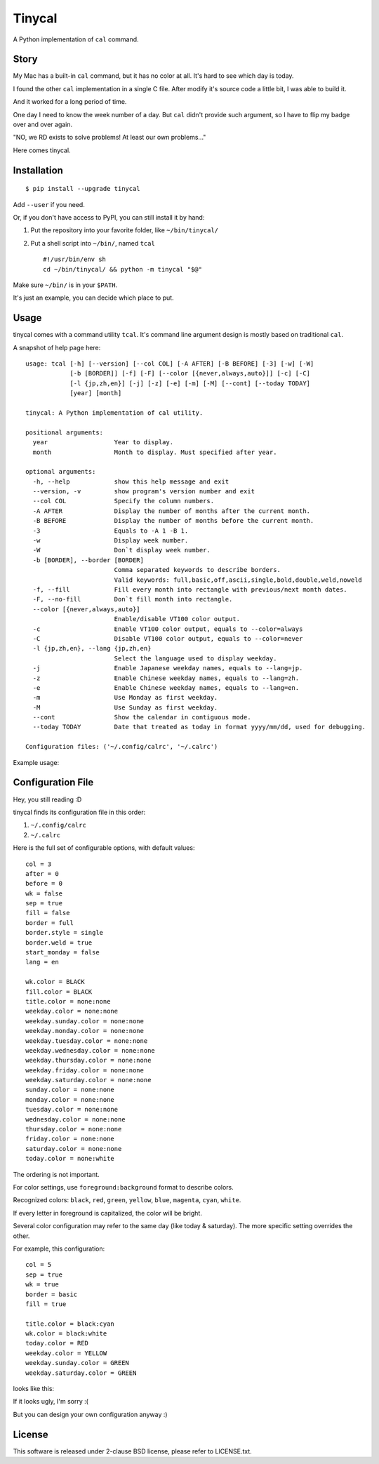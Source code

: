 ===============================================================================
Tinycal
===============================================================================
A Python implementation of ``cal`` command.


Story
-------------------------------------------------------------------------------
My Mac has a built-in ``cal`` command, but it has no color at all.
It's hard to see which day is today.

I found the other ``cal`` implementation in a single C file.
After modify it's source code a little bit, I was able to build it.

And it worked for a long period of time.

One day I need to know the week number of a day.
But ``cal`` didn't provide such argument, so I have to flip my badge over and
over again.

"NO, we RD exists to solve problems! At least our own problems..."

Here comes tinycal.


Installation
-------------------------------------------------------------------------------
::

  $ pip install --upgrade tinycal

Add ``--user`` if you need.

Or, if you don't have access to PyPI, you can still install it by hand:

1.  Put the repository into your favorite folder, like ``~/bin/tinycal/``
2.  Put a shell script into ``~/bin/``, named ``tcal`` ::

      #!/usr/bin/env sh
      cd ~/bin/tinycal/ && python -m tinycal "$@"

Make sure ``~/bin/`` is in your ``$PATH``.

It's just an example, you can decide which place to put.


Usage
-------------------------------------------------------------------------------
tinycal comes with a command utility ``tcal``.
It's command line argument design is mostly based on traditional ``cal``.

A snapshot of help page here:

::

  usage: tcal [-h] [--version] [--col COL] [-A AFTER] [-B BEFORE] [-3] [-w] [-W]
              [-b [BORDER]] [-f] [-F] [--color [{never,always,auto}]] [-c] [-C]
              [-l {jp,zh,en}] [-j] [-z] [-e] [-m] [-M] [--cont] [--today TODAY]
              [year] [month]

  tinycal: A Python implementation of cal utility.

  positional arguments:
    year                  Year to display.
    month                 Month to display. Must specified after year.

  optional arguments:
    -h, --help            show this help message and exit
    --version, -v         show program's version number and exit
    --col COL             Specify the column numbers.
    -A AFTER              Display the number of months after the current month.
    -B BEFORE             Display the number of months before the current month.
    -3                    Equals to -A 1 -B 1.
    -w                    Display week number.
    -W                    Don`t display week number.
    -b [BORDER], --border [BORDER]
                          Comma separated keywords to describe borders.
                          Valid keywords: full,basic,off,ascii,single,bold,double,weld,noweld
    -f, --fill            Fill every month into rectangle with previous/next month dates.
    -F, --no-fill         Don`t fill month into rectangle.
    --color [{never,always,auto}]
                          Enable/disable VT100 color output.
    -c                    Enable VT100 color output, equals to --color=always
    -C                    Disable VT100 color output, equals to --color=never
    -l {jp,zh,en}, --lang {jp,zh,en}
                          Select the language used to display weekday.
    -j                    Enable Japanese weekday names, equals to --lang=jp.
    -z                    Enable Chinese weekday names, equals to --lang=zh.
    -e                    Enable Chinese weekday names, equals to --lang=en.
    -m                    Use Monday as first weekday.
    -M                    Use Sunday as first weekday.
    --cont                Show the calendar in contiguous mode.
    --today TODAY         Date that treated as today in format yyyy/mm/dd, used for debugging.

  Configuration files: ('~/.config/calrc', '~/.calrc')

Example usage:

..  image:: screenshot.png


Configuration File
-------------------------------------------------------------------------------
Hey, you still reading :D

tinycal finds its configuration file in this order:

1.  ``~/.config/calrc``
2.  ``~/.calrc``

Here is the full set of configurable options, with default values:

::

  col = 3
  after = 0
  before = 0
  wk = false
  sep = true
  fill = false
  border = full
  border.style = single
  border.weld = true
  start_monday = false
  lang = en

  wk.color = BLACK
  fill.color = BLACK
  title.color = none:none
  weekday.color = none:none
  weekday.sunday.color = none:none
  weekday.monday.color = none:none
  weekday.tuesday.color = none:none
  weekday.wednesday.color = none:none
  weekday.thursday.color = none:none
  weekday.friday.color = none:none
  weekday.saturday.color = none:none
  sunday.color = none:none
  monday.color = none:none
  tuesday.color = none:none
  wednesday.color = none:none
  thursday.color = none:none
  friday.color = none:none
  saturday.color = none:none
  today.color = none:white

The ordering is not important.

For color settings, use ``foreground:background`` format to describe colors.

Recognized colors: ``black``, ``red``, ``green``, ``yellow``, ``blue``, ``magenta``, ``cyan``, ``white``.

If every letter in foreground is capitalized, the color will be bright.

Several color configuration may refer to the same day (like today & saturday).
The more specific setting overrides the other.

For example, this configuration:

::

  col = 5
  sep = true
  wk = true
  border = basic
  fill = true

  title.color = black:cyan
  wk.color = black:white
  today.color = RED
  weekday.color = YELLOW
  weekday.sunday.color = GREEN
  weekday.saturday.color = GREEN

looks like this:

..  image:: screenshot-config-example.png

If it looks ugly, I'm sorry :(

But you can design your own configuration anyway :)


License
-------------------------------------------------------------------------------
This software is released under 2-clause BSD license, please refer to LICENSE.txt.

